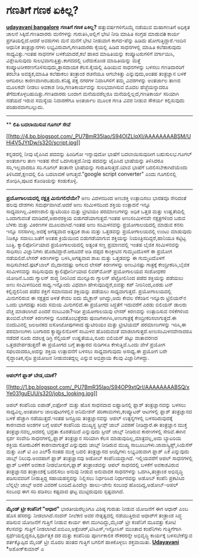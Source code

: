 * ಗಣತಿಗೆ ಗಣಕ ಏಕಿಲ್ಲ?

*[[http://www.udayavani.com/epaper/ViewPDf.aspx?Id=39706][udayavani
bangalore]]*
 *ಗಣತಿಗೆ ಗಣಕ ಏಕಿಲ್ಲ?*
 ಹತ್ತುವರ್ಷಗಳಿಗೊಮ್ಮೆ ನಡೆಯುವ ಮಹಾಗಣತಿಗೆ ಅಧಿಕೃತ ಚಾಲನೆ ಸಿಕ್ಕಿದೆ.ಗಣತಿದಾರರು
ಮನೆಗಳನ್ನು ಗುರುತಿಸಿ,ಅಲ್ಲಿಗೆ ಭೇಟಿ ನೀಡಿ ಮಾಹಿತಿ ಸಂಗ್ರಹ ಮಾಡುವa ಕಾರ್ಯ
ಪ್ರಗತಿಯಲ್ಲಿದೆ.ಆದರೆ ಅವರುಗಳು ಮನೆ ಮನೆಗೆ ಭೇಟಿ ನೀಡುವಾಗ ಕಾಗದ-ಪೆನ್ನು ಹಿಡಿದು
ಹೋಗುತ್ತಿದ್ದಾರೆ.ಇಂದಿನ ಆಧುನಿಕ ತಂತ್ರಜ್ಞಾನಗಳು ಲಭ್ಯವಿರುವಾಗ,ಗಣತಿದಾರರು ಕೈಯಲ್ಲಿ
ಹಿಡಿದ ಸಾಧನಗಳಲ್ಲಿ ಮಾಹಿತಿ ಕಲೆಹಾಕುವುದು ಸಾಧ್ಯವಿತ್ತು.ಇಂತಹ ಸಾಧನಗಳ
ಬಳಕೆಯಾದರೆ,ಕಲೆ ಹಾಕಿದ ಮಾಹಿತಿಯನ್ನು ಕಂಪ್ಯೂಟರುಗಳಿಗೆ ವರ್ಗಾಯಿಸಿ, 
ವಿಶ್ಲೇಷಿಸುವುದು ಸುಲಭವಾಗುತ್ತಿತ್ತು.ಕಾಗದದಲ್ಲಿ ಬರೆದುಕೊಂಡ ಮಾಹಿತಿಯನ್ನು ಮತ್ತೆ
ಕಂಪ್ಯೂಟರೀಕರಣಗೊಳಿಸುವುದು,ತ್ರಾಸದಾಯಕ ಕೆಲಸ.ಕೈಯಲ್ಲಿ ಹಿಡಿಯುವ ಸಾಧನಗಳನ್ನು ಬಳಸಲು
ಗಣತಿದಾರರಿಗೆ ತರಬೇತಿ ಅವಶ್ಯಕ,ಮಾಹಿತಿ ಕಲೆಹಾಕಲು ತಂತ್ರಾಂಶ ರಚನೆಯೂ ಆಗಬೇಕಿತ್ತು
ಎನ್ನುವುದು,ಅಂತಹ ತಂತ್ರಜ್ಞಾನ ಬಳಕೆ ಆಗದಿರಲು ಕಾರಣವಾಗಿರಬಹುದು.ಕನಿಷ್ಟ ಪಕ್ಷ ನಗರಗಳ
ನಿವಾಸಿಗಳಿಗೆ ತಮ್ಮ ವಿವರಗಳನ್ನು ಅಂತರ್ಜಾಲ ತಾಣದ ಮೂಲಕವೇ ನೀಡಲು ಅವಕಾಶ
ನೀಡಿ,ಗಣತಿಕಾರ್ಯವನ್ನು ಸುಲಭವಾಗಿಸುವ ಮೊದಲ ಹೆಜ್ಜೆಯನ್ನಾದರೂ
ತೆಗೆದುಕೊಳ್ಳಬಹುದಿತ್ತು.ಗಣತಿದಾರರು ಬಂದಾಗ ಮನೆಯವರೆಲ್ಲರೂ
ಮನೆಯಲ್ಲಿಲ್ಲದೆ,ಗಣತಿಕಾರ್ಯ ಸರಿಯಾಗಿ ನಡೆಯದೆ ಇರುವ ಸಮಸ್ಯೆಯ ನಿವಾರಣೆಗೂ ಅಂತರ್ಜಾಲ
ಮೂಲಕ ಗಣತಿ ವಿವರ ನೀಡುವ ಸೌಕರ್ಯ ಕಲ್ಪಿಸುವುದು ಪರಿಹಾರವಾಗಬಲ್ಲುದು.
 ------------------------------------------------------------
 **
 *ಲಿಪಿ ಬದಲಾಯಿಸುವ ಗೂಗಲ್ ಸೇವೆ*

[[http://4.bp.blogspot.com/_PU7BmR35lao/S94OIZLlqXI/AAAAAAAABSM/UHi4V5JYtDw/s1600/script.jpg][[[http://4.bp.blogspot.com/_PU7BmR35lao/S94OIZLlqXI/AAAAAAAABSM/UHi4V5JYtDw/s320/script.jpg]]]]

 ಕನ್ನಡದಲ್ಲಿ ನೀವು ಟೈಪಿಸಿದ ಪದವನ್ನು ಹಿಂದಿಗೋ ಇನ್ನಾವುದೋ ಭಾಷೆಗೆ ಬದಲಾಯಿಸುವುದೀಗ
ಬಹುಸುಲಭ.ಗೂಗಲ್ ಅಂತರ್ಜಾಲ ತಾಣ ಇಂತಹ ಸೇವೆ ಒದಗಿಸುತ್ತದೆ.ನೀವು ಪದವನ್ನು ಟೈಪಿಸಿದ
ಭಾಷೆಯನ್ನು ತಿಳಿಸಿದರೂ ಸರಿ,ಇಲ್ಲವಾದರೂ ಸರಿ.ಗೂಗಲ್ ತಂತಾನೇ ಭಾಷೆಯನ್ನು
ಗುರುತಿಸುತ್ತದೆ.ಯಾವ ಭಾಷೆಗೆ ಬದಲಿಸಬೇಕಾಗಿದೆಯೆಂದು ತಿಳಿಸಿದರೆ,ಕ್ಷಣದಲ್ಲಿ ಲಿಪಿ
ಬದಲಾವಣೆ ಆಗುತ್ತದೆ."google script converter" ಎಂದು ಗೂಗಲಿನಲ್ಲಿ ಶೋಧಿಸಿ,ಪುಟದ
ಕೊಂಡಿಯನ್ನು ಕಂಡುಕೊಳ್ಳಿ.
 -----------------------------------------------------------
 *ಪ್ರಯೋಗಾಲಯದಲ್ಲಿ ನಕ್ಷತ್ರ ಮಿನುಗಲಿದೆಯೇ?*
 ಅಣು ವಿದಳನದಿಂದ ಅಣುಶಕ್ತಿ ಉತ್ಪಾದಿಸಲು ಭಾರತವೂ ಸೇರಿದಂತೆ ಹಲವು ದೇಶಗಳು
ಸಮರ್ಥವಾಗಿವೆ.ಆದರೆ ಅಣು ಸಂಮಿಳನದಿಂದ ಶಕ್ತಿಯ ಉತ್ಪಾದನೆ ಇನ್ನೂ
ಸಾಧ್ಯವಾಗಿಲ್ಲ.ವಿಕಿರಣಶಾಲಿ ಡ್ಯುಟಿರಿಯಂ ಮತ್ತು ಟ್ರೀಟಿಯಂ ಪರಮಾಣುಗಳನ್ನು ಅಧಿಕ
ಒತ್ತಡ ಮತ್ತು ಉಷ್ಣತೆಯಲ್ಲಿ ಒಂದಾಗುವಂತೆ ಮಾಡಿದರೆ,ಅಪಾರಶಕ್ತಿಯ
ಬಿಡುಗಡೆಯಾಗುತ್ತದೆ.ಇಂತಹ ಅಣುಸಂಮಿಳನವೇ ನಕ್ಷತ್ರಗಳಿಂದ ಬರುವ ಬೆಳಕು ಮತ್ತು ವಿಕಿರಣಗಳ
ಮೂಲವಾಗಿದೆ.ಇಂತಹ ಅಣು ಸಂಮಿಳನವನ್ನು ಪ್ರಯೋಗಾಲಯದಲ್ಲಿ ಮಾಡುವ ಕನಸು ಇನ್ನೂ
ನನಸಾಗಿಲ್ಲ.ಅದಕ್ಕೆ ಅಗತ್ಯವಾದ ಅತ್ಯಧಿಕ ಶಾಖ ಮತ್ತು ಒತ್ತಡವನ್ನು ಪ್ರಯೋಗಾಲಯದಲ್ಲಿ
ಉಂಟು ಮಾಡುವುದು ನಿಜಕ್ಕೂ ಸವಾಲು.ಜತೆಗೆ ಅಂತಹ ಕ್ರಿಯೆಯಿಂದ ಬಿಡುಗಡೆಯಾಗುವ
ಶಕ್ತಿಯನ್ನು ನಿಯಂತ್ರಿಸದಿದ್ದರೆ,ಹಾನಿಯೂ ಕಟ್ಟಿಟ್ಟ ಬುತ್ತಿ.
 ಕ್ಯಾಲಿಫೋರ್ನಿಯಾದ ಪ್ರಯೋಗಾಲಯದಲ್ಲಿ ಅತ್ಯಂತ ಸಣ್ಣ ಪ್ರಮಾಣದಲ್ಲಿ ಇಂತಹ ಬೈಜಿಕ
ಸಂಮಿಳನವನ್ನು ಸಾಧಿಸಲು ವಿಜ್ಞಾನಿಗಳು ಹೊರಟಿದ್ದಾರೆ.ಆರೂವರೆ ಅಡಿ ದಪ್ಪದ ಕಾಂಕ್ರೀಟಿನ
ಗುಮ್ಮಟದೊಳಗೆ ಈ ಪ್ರಯೋಗ ನಡೆಯಲಿದೆ.ಲೇಸರ್ ಕಿರಣಗಳನ್ನು ಬಳಸಿ,ಅಗತ್ಯವಾದ ಶಾಖ ಮತ್ತು
ಒತ್ತಡವನ್ನು ಈ ಗುಮ್ಮಟದೊಳಗೆ ಸಾಧಿಸಬೇಕಿದೆ.ಫುಟ್‌ಬಾಲ್ ಮೈದಾನದಷ್ಟು ಅಗಲದ ಲೇಸರ್
ಕಿರಣಗಳನ್ನು ಅಣುವಿನಷ್ಟು ಗಾತ್ರಕ್ಕೆ ಕೇಂದ್ರೀಕರಿಸಿ,ಬೈಜಿಕ ಸಂಮಿಳನವನ್ನು
ಸಾಧಿಸುವುದು ಕ್ಯಾಲಿಫೋರ್ನಿಯಾದ ಲಿವರ್‌ಮೋರ್ ಪ್ರಯೋಗಾಲಯದ ಸಂಶೋಧಕರ ಯೋಜನೆ.ಒಂದು
ಗ್ಯಾಲನ್ ಶುದ್ಧ ನೀರಿನಿಂದ ಮುನ್ನೂರು ಗ್ಯಾಲನ್ ಪೆಟ್ರ‍ೋಲಿನಿಂದ ಪಡೆದ ಶಕ್ತಿಯನ್ನು
ಪಡೆಯಲು ಅಣು ಸಂಮಿಳನದಿಂದ ಸಾಧ್ಯ.ಇನ್ನೊಂದು ವಿಧವಾಗಿ ಹೇಳುವುದಿದ್ದರೆ,ಐವತ್ತು ಕಪ್
ನೀರಿನಿಂದ,ಎರಡು ಟನ್ ಕಲ್ಲಿದ್ದಲಿನಿಂದ ಪಡೆದ ಶಕ್ತಿಗೆ ಸಮಾನವಾದ ಶಕ್ತಿಯನ್ನು ಪಡೆಯಲು
ಸಾಧ್ಯವಾಗುತ್ತದೆ.
 ಪ್ರಯೋಗಾಲಯದಲ್ಲಿ ಮಿನುಗಲಿರುವ ಈ ನಕ್ಷತ್ರದ ಅಳತೆ ಕೇವಲ ಐದು ಮೈಕ್ರಾನ್ ಆಗಿದ್ದು,ಅದು
ಕೇವಲ ಸೆಕೆಂಡಿನ ಇನ್ನೂರು ಟ್ರಿಲಿಯನ್‌ನ ಒಂದು ಭಾಗದಷ್ಟು ಕಿರಿದು ಸಮಯ ಮಿನುಗಲಿದೆ.ಈ
ಪ್ರಯೋಗದ ಸಿದ್ಧತೆಗೆ ಇದುವರೆಗೆ ಎರಡು ಬಿಲಿಯನ್ ಡಾಲರು ವೆಚ್ಚ ಮಾಡಲಾಗಿದೆ ಎಂದರೆ
ನಂಬುವಿರಾ?ಇಡೀ ಪ್ರಯೋಗಾಲಯವು ಲೇಸರ್ ಕಿರಣವನ್ನು ಉತ್ಪಾದಿಸುವ ನಳಿಕೆಗಳಿಂದ
ತುಂಬಿದೆ.ಲೇಸರ್ ಕಿರಣಗಳನ್ನು ನೂರತೊಂಭತ್ತೆರಡು ಪುಂಜಗಳಾಗಿಸಿ,ಅಣುಗಾತ್ರಕ್ಕೆ
ಕೇಂದ್ರೀಕರಿಸಲಾಗುತ್ತದೆ.ಈ ಬಿಂದುವಿನಲ್ಲಿ ಜಲಜನಕದ ಐಸೋಟೋಪುಗಳಾದ ಡ್ಯುಟೀರಿಯಂ ಮತ್ತು
ಟ್ರ‍ೀಟಿಯಮ್ ಪರಮಾಣುಗಳನ್ನು ಇರಿಸಿ,ಈ ಪರಮಾಣುಗಳು ಬಂಗಾರದ ಕ್ಯಾಪ್ಸೂಲಿನೊಳಗೆ ಸಂಮಿಳನ
ಹೊಂದುವಂತೆ ಮಾಡಲಾಗುತ್ತದೆ.ಅಣುಸಂಮಿಳನವೇನಾದರೂ ನಡೆದರೆ ನೂರು ದಶಲಕ್ಷ ಡಿಗ್ರಿ
ಸೆಲ್ಸಿಯಸ್ ಉಷ್ಣತೆಯೂ,ನೂರು ಬಿಲಿಯನ್ ಪಟ್ಟು ವಾತಾವರಣದ ಒತ್ತಡವೇರ್ಪಡುತ್ತದೆ!
 ಈ ಪ್ರಯೋಗದ ಬಗ್ಗೆ ತಾತ್ಸಾರದ ನುಡಿಗಳೂ ಕೇಳುತ್ತಿವೆ.ಒಂದು ವೇಳೆ ಪ್ರಯೋಗ
ಸಫಲವಾದರೂ,ಅದನ್ನು ಶಕ್ತಿಯ ಉತ್ಪಾದನೆಗೆ ಬಳಸಲು ಸಾಧ್ಯವಾಗುವುದು ಅಸಾಧ್ಯ.ಈ ಪ್ರಯೋಗ
ಬರೇ ಸೈದ್ಧಾಂತಿಕ,ನೈಜ ಪ್ರಯೋಜನ ನೀಡುವಂತದ್ದಲ್ಲ ಎನ್ನುವ ಅಭಿಪ್ರಾಯ ಕೆಲವು
ವಿಜ್ಞಾನಿಗಳದ್ದು.
 ------------------------------------------------------------------
 *ಆಪಲ್‌ಗೆ ಫ್ಲಾಶ್ ಬೇಡ,ಯಾಕೆ?*

[[http://1.bp.blogspot.com/_PU7BmR35lao/S94OP9xtQrI/AAAAAAAABSQ/xYe031guEUU/s1600/jobs_looking.jpg][[[http://1.bp.blogspot.com/_PU7BmR35lao/S94OP9xtQrI/AAAAAAAABSQ/xYe031guEUU/s320/jobs_looking.jpg]]]]

 ಆಪಲ್ ಕಂಪೆನಿಯ ಐಪಾಡ್,ಐಫೋನ್ ಮತ್ತು ಹೊಸ ಸಾಧನವಾದ ಐಫ್ಯಾಡಿನಲ್ಲಿ ಫ್ಲಾಶ್
ತಂತ್ರಜ್ಞಾನವನ್ನು ಬಳಸಲು ಸಾಧ್ಯವಿಲ್ಲ.ಅಂತರ್ಜಾಲ ಜಾಲಪುಟಗಳಲ್ಲಿನ ಅನಿಮೇಶನ್
ಪರಿಣಾಮಗಳು,ಕಂಪ್ಯೂಟರ್ ಆಟಗಳಲ್ಲಿ ಫ್ಲಾಶ್ ತಂತ್ರಜ್ಞಾನದ ಬಳಕೆ ಹೆಚ್ಚಾಗಿ
ನಡೆಯುತ್ತದೆ.ಇಂತಹ ಜನಪ್ರಿಯ ತಂತ್ರಜ್ಞಾನವನ್ನು ಆಪಲ್ ಉತ್ಪನ್ನಗಳಲ್ಲಿ
ಬಳಸದಿರುವುದಕ್ಕೆ ಕಾರಣವಾದ ಅಂಶಗಳ ಬಗ್ಗೆ ಆಪಲ್ ಕಂಪೆನಿಯ ಮುಖ್ಯಸ್ಥ ಸ್ಟೀವ್ಸ್ ಜಾಬ್
ವಿವರಣೆ ನೀಡಿದ್ದಾರೆ.ಈ ತಂತ್ರಜ್ಞಾನ ಮುಕ್ತ ತಂತ್ರಜ್ಞಾನವಲ್ಲ,ಅದರಲ್ಲಿ ಭದ್ರತಾ
ಕೊರತೆಯಿದೆ ಎನ್ನುವುದು ಸ್ಟೀವ್ ಜಾಬ್ಸ್ ನೀಡಿರುವ ಕಾರಣಗಳಲ್ಲಿ ಸೇರಿವೆ.ಈಗಿನ ಸ್ಪರ್ಶ
ಸಂವೇದಿ ಸಾಧನಗಳಲ್ಲಿ,ಫ್ಲಾಶ್ ತಂತ್ರಜ್ಞಾನ ಸರಿಯಾಗಿ ಕೆಲಸ
ಮಾಡುವುದಿಲ್ಲ,ಮಾತ್ರವಲ್ಲ,ಅದು ಬ್ಯಾಟರಿಯ ಶಕ್ತಿಯ ಸೋರುವಿಕೆಗೆ ಕಾರಣವಾಗುತ್ತದೆ
ಎನ್ನುವುದು ಜಾಬ್ಸ್ ನೀಡಿರುವ ಮುಖ್ಯ ಸಾಬೂಬುಗಳು.ಜಾವಾಸ್ಕ್ರಿಪ್ಟ್,ಸಿಯೆಸೆಸ್ ಮತ್ತು
ಎಚ್ ಟಿ ಎಂ ಎಲ್5 ನಂತಹ ಮುಕ್ತ ಬದಲಿ ತಂತ್ರಜ್ಞಾನದ ಆಯ್ಕೆಗಳು ಲಭ್ಯವಿರುವಾಗ ಫ್ಲಾಶ್
ಏಕೆ ಎನ್ನುವುದು ಜಾಬ್ಸ್ ನಿಲುವು.ಅಂದಹಾಗೆ ಫ್ಲಾಶ್ ತಂತ್ರಜ್ಞಾನವು ಅಡೋಬ್
ಕಂಪೆನಿಯದ್ದಾಗಿದೆ. ಇಲ್ಲಿಯವರೆಗೆ ಆಪಲ್ ಸಾಧನಗಳಲ್ಲಿ ಫ್ಲಾಶ್ ಬಳಕೆಗೆ ಅವಕಾಶ
ನೀಡಲೋಸುಗ,ಫ್ಲಾಶ್ ತಂತ್ರಾಂಶವನ್ನು ಆಪಲ್ ಸಾಧನದಲ್ಲಿ ಬಳಕೆಗೆ ಅವಕಾಶವಿರುವ
ತಂತ್ರಜ್ಞಾನದ ತಂತ್ರಾಂಶಕ್ಕೆ ಬದಲಿಸಲು ಅನುವು ನೀಡುವ ಅನುವಾದಕ ಸಾಧನಗಳನ್ನು
ಒದಗಿಸಿ,ತಂತ್ರಾಂಶ ಅಭಿವೃದ್ಧಿ ಪಡಿಸುವವರಿಗೆ ನೀಡುತ್ತಿದ್ದ ಸಹಾಯಹಸ್ತವನ್ನು
ನಿಲ್ಲಿಸಲು ನಿರ್ಧರಿಸಿದ ನಿರ್ಧಾರವನ್ನು ಅಡೋಬ್ ಕಂಪೆನಿ ಪ್ರಕಟಿಸಿದ ಬೆನ್ನಲ್ಲೇ
ಜಾಬ್ಸ್ ಅವರ ವಿವರಣೆ ಬಂದಿದೆ.ಹಿಂದೆಲ್ಲಾ ಹಾಲು-ಜೇನು ಸಂಬಂಧ ಹೊಂದಿದ್ದ,ಅಡೋಬ್-ಆಪಲ್
ಸಂಬಂಧ ಈಗ ಸರಿ ಪಡಿಸಲು ಕಷ್ಟವಾದ ಘಟ್ಟ ಮುಟ್ಟಿರುವುದು ಸ್ಪಷ್ಟವಾಗಿದೆ.

------------------------------------------------------------------------
 *ಮೈಂಡ್ ಟ್ರೀ ಕಂಪೆನಿಗೆ "ಆಧಾರ"*
 ಭಾರತೀಯರೆಲ್ಲರಿಗೂ ವಿಶಿಷ್ಠ ಗುರುತು ನೀಡುವ ಯೋಜನೆಗೆ ಈಗ ಆಧಾರ್ ಎಂಬ ಹೊಸ ಹೆಸರನ್ನು
ನೀಡಲಾಗಿದೆ.ನಂದನ್ ನೀಲೆಕಣಿ ಅವರ ನೇತೃತ್ವದಲ್ಲಿ ನಡೆಯುತ್ತಿರುವ ಆಧಾರ್‌ಗೆ ತಂತ್ರಾಂಶ
ಸಿದ್ಧ ಪಡಿಸುವ ಯೋಜನೆಗೆ ಗುತ್ತಿಗೆ ನೀಡುವ ಕಾರ್ಯ ಈಗ ಮುಗಿದಿದ್ದು,ಮೈಂಡ್ ಟ್ರೀ
ಕಂಪೆನಿಗೆ ಮೂವತ್ತು ಕೋಟಿ ಕೆಲಸವನ್ನು ಗುತ್ತಿಗೆ
ನೀಡಲಾಗಿದೆ.ಐಬಿಎಂ,ಅಕ್ಸೆಂಚರ್,ಟಿಸಿಎಸ್,ಇನ್ಫೋಸಿಸ್ ಮುಂತಾದ ಕಂಪೆನಿಗಳು
ಗುತ್ತಿಗೆಗಾಗಿ ಸ್ಪರ್ಧೆಯಲ್ಲಿದ್ದರೂ,ಸ್ಪರ್ಧಾತ್ಮಕ ದರ ಮತ್ತು ಕಂಪೆನಿಯ ಪೂರ್ಣಕಾಲಿಕ
ನೌಕರರನ್ನೇ ಅಭಿವೃದ್ಧಿ ಕಾರ್ಯಕ್ಕೆ ಬಳಸಬೇಕೆನ್ನುವ ಶರ್ತಕ್ಕೊಪ್ಪಿದ ಮೈಂಡ್ ಟ್ರೀ ಮೊದಲ
ಹಂತದ ಗುತ್ತಿಗೆ ಬಗಲಿಗೆ ಹಾಕಿಕೊಳ್ಳಲು ಶಕ್ತವಾಯಿತು.
 [[http://www.udayavani.com/epaper/ViewPDf.aspx?Id=39491][*Udayavani*]]
 *ಅಶೋಕ್‌ಕುಮಾರ್ ಎ
